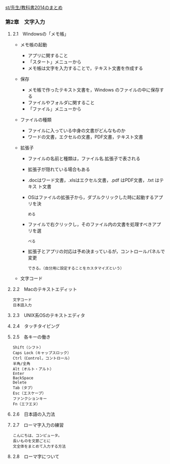 [[./st_先生_教科書2014のまとめ.org][st/先生/教科書2014のまとめ]]

*** 第2章　文字入力

**** 2.1　Windowsの「メモ帳」

-  メモ帳の起動

   -  アプリに関すること
   -  「スタート」メニューから
   -  メモ帳は文字を入力することで，テキスト文書を作成する

-  保存

   -  メモ帳で作ったテキスト文書を，Windows のファイルの中に保存する
   -  ファイルやフォルダに関すること
   -  「ファイル」メニューから

-  ファイルの種類

   -  ファイルに入っている中身の文書がどんなものか
   -  ワードの文書，エクセルの文書，PDF文書，テキスト文書

-  拡張子

   -  ファイルの名前と種類は，ファイル名.拡張子で表される
   -  拡張子が隠れている場合もある
   -  .docはワード文書，.xlsはエクセル文書，.pdf はPDF文書，.txt
      はテキス ト文書

   -  OSはファイルの拡張子から，ダブルクリックした時に起動するアプリを決

      #+BEGIN_EXAMPLE
            める
      #+END_EXAMPLE

   -  ファイルで右クリックし，そのファイル内の文書を処理すべきアプリを選

      #+BEGIN_EXAMPLE
            べる
      #+END_EXAMPLE

   -  拡張子とアプリの対応は予め決まっているが，コントロールパネルで変更

      #+BEGIN_EXAMPLE
            できる。（自分用に設定することをカスタマイズという）
      #+END_EXAMPLE

-  文字コード

**** 2.2　Macのテキストエディット

#+BEGIN_EXAMPLE
       文字コード
       日本語入力
#+END_EXAMPLE

**** 2.3　UNIX系OSのテキストエディタ

**** 2.4　タッチタイピング

**** 2.5　各キーの働き

#+BEGIN_EXAMPLE
       Shift（シフト）
       Caps Lock（キャップスロック）
       Ctrl（Control，コントロール）
       半角/全角
       Alt（オルト・アルト）
       Enter
       BackSpace
       Delete
       Tab（タブ）
       Esc（エスケープ）
       ファンクションキー
       Fn（エフエヌ）
#+END_EXAMPLE

**** 2.6　日本語の入力法

**** 2.7　ローマ字入力の練習

#+BEGIN_EXAMPLE
       こんにちは、コンピュータ。
       長いものを文節ごとに
       文全体をまとめて入力する方法
#+END_EXAMPLE

**** 2.8　ローマ字について
